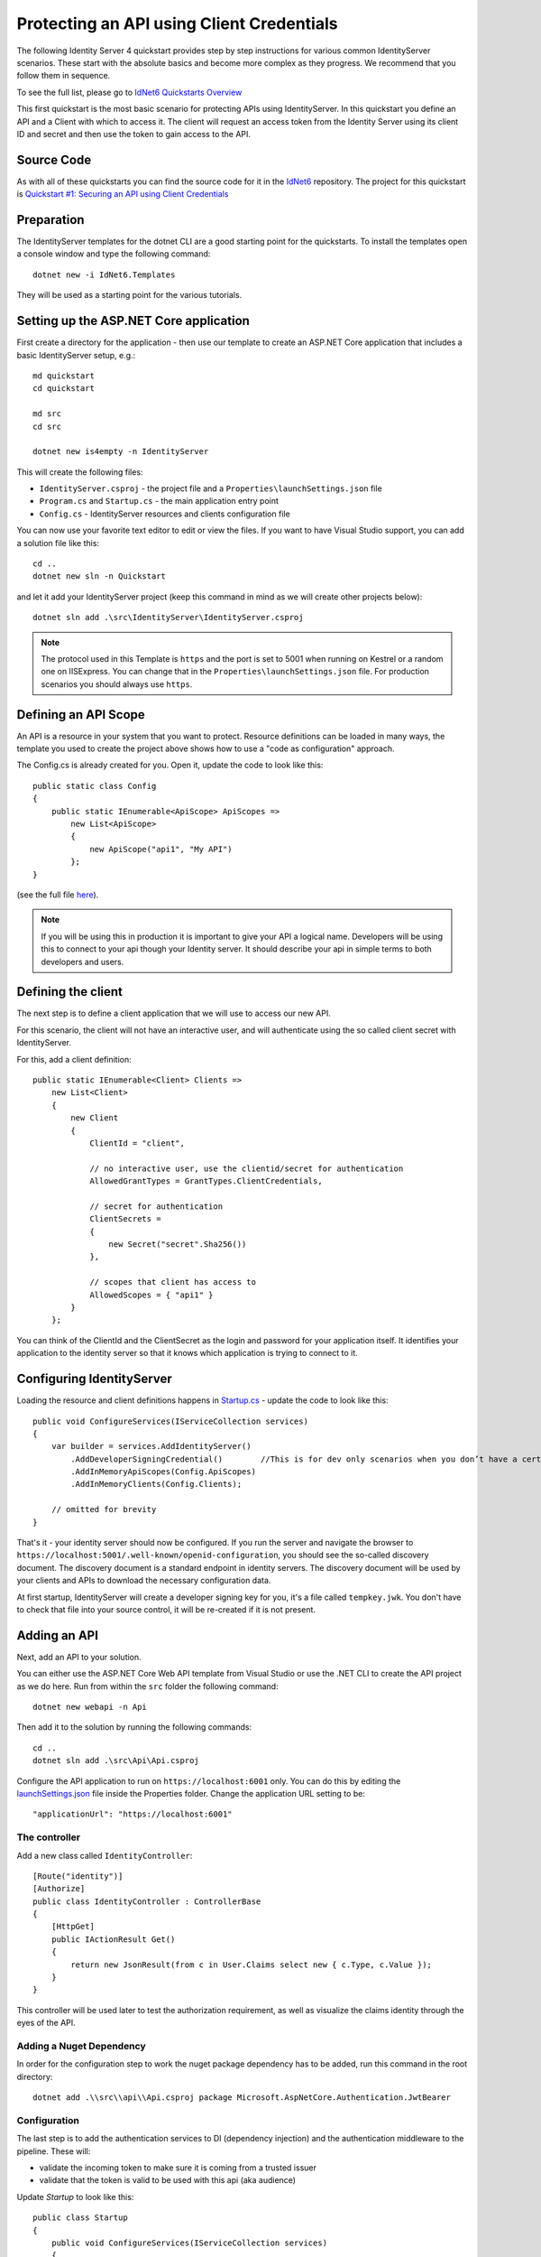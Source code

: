 .. _refClientCredentialsQuickstart:

Protecting an API using Client Credentials
==========================================
The following Identity Server 4 quickstart provides step by step instructions for various common IdentityServer scenarios. 
These start with the absolute basics and become more complex as they progress. We recommend that you follow them in sequence.  

To see the full list, please go to `IdNet6 Quickstarts Overview <https://IdNet6.readthedocs.io/en/latest/quickstarts/0_overview.html>`_

This first quickstart is the most basic scenario for protecting APIs using IdentityServer. 
In this quickstart you define an API and a Client with which to access it. 
The client will request an access token from the Identity Server using its client ID and secret and then use the token to gain access to the API.

Source Code
^^^^^^^^^^^
As with all of these quickstarts you can find the source code for it in the `IdNet6 <https://github.com/IdentityServer/IdNet6/blob/main/samples>`_ repository. The project for this quickstart is `Quickstart #1: Securing an API using Client Credentials <https://github.com/IdentityServer/IdNet6/tree/main/samples/Quickstarts/1_ClientCredentials>`_

Preparation
^^^^^^^^^^^
The IdentityServer templates for the dotnet CLI are a good starting point for the quickstarts.
To install the templates open a console window and type the following command::

    dotnet new -i IdNet6.Templates

They will be used as a starting point for the various tutorials.

Setting up the ASP.NET Core application
^^^^^^^^^^^^^^^^^^^^^^^^^^^^^^^^^^^^^^^
First create a directory for the application - then use our template to create an ASP.NET Core application that includes a basic IdentityServer setup, e.g.::

    md quickstart
    cd quickstart

    md src
    cd src

    dotnet new is4empty -n IdentityServer

This will create the following files:

* ``IdentityServer.csproj`` - the project file and a ``Properties\launchSettings.json`` file
* ``Program.cs`` and ``Startup.cs`` - the main application entry point
* ``Config.cs`` - IdentityServer resources and clients configuration file

You can now use your favorite text editor to edit or view the files. If you want to have Visual Studio support, you can add a solution file like this::

    cd ..
    dotnet new sln -n Quickstart

and let it add your IdentityServer project (keep this command in mind as we will create other projects below)::

    dotnet sln add .\src\IdentityServer\IdentityServer.csproj

.. note:: The protocol used in this Template is ``https`` and the port is set to 5001 when running on Kestrel or a random one on IISExpress. You can change that in the ``Properties\launchSettings.json`` file. For production scenarios you should always use ``https``.

Defining an API Scope
^^^^^^^^^^^^^^^^^^^^^
An API is a resource in your system that you want to protect. 
Resource definitions can be loaded in many ways, the template you used to create the project above shows how to use a "code as configuration" approach.

The Config.cs is already created for you. Open it, update the code to look like this::

    public static class Config
    {
        public static IEnumerable<ApiScope> ApiScopes =>
            new List<ApiScope>
            {
                new ApiScope("api1", "My API")
            };
    }

(see the full file `here <https://github.com/IdentityServer/IdNet6/blob/main/samples/Quickstarts/1_ClientCredentials/src/IdentityServer/Config.cs>`_).
	
.. note:: If you will be using this in production it is important to give your API a logical name. Developers will be using this to connect to your api though your Identity server.  It should describe your api in simple terms to both developers and users.

Defining the client
^^^^^^^^^^^^^^^^^^^
The next step is to define a client application that we will use to access our new API.

For this scenario, the client will not have an interactive user, and will authenticate using the so called client secret with IdentityServer.

For this, add a client definition:: 

    public static IEnumerable<Client> Clients =>
        new List<Client>
        {
            new Client
            {
                ClientId = "client",

                // no interactive user, use the clientid/secret for authentication
                AllowedGrantTypes = GrantTypes.ClientCredentials,

                // secret for authentication
                ClientSecrets =
                {
                    new Secret("secret".Sha256())
                },

                // scopes that client has access to
                AllowedScopes = { "api1" }
            }
        };

You can think of the ClientId and the ClientSecret as the login and password for your application itself.  
It identifies your application to the identity server so that it knows which application is trying to connect to it.	

	
Configuring IdentityServer
^^^^^^^^^^^^^^^^^^^^^^^^^^
Loading the resource and client definitions happens in `Startup.cs <https://github.com/IdentityServer/IdNet6/blob/main/samples/Quickstarts/1_ClientCredentials/src/IdentityServer/Startup.cs>`_ - update the code to look like this::

    public void ConfigureServices(IServiceCollection services)
    {
        var builder = services.AddIdentityServer()
            .AddDeveloperSigningCredential()        //This is for dev only scenarios when you don’t have a certificate to use.
            .AddInMemoryApiScopes(Config.ApiScopes)
            .AddInMemoryClients(Config.Clients);

        // omitted for brevity
    }

That's it - your identity server should now be configured. If you run the server and navigate the browser to ``https://localhost:5001/.well-known/openid-configuration``, you should see the so-called discovery document. 
The discovery document is a standard endpoint in identity servers.  The discovery document will be used by your clients and APIs to download the necessary configuration data.

.. image:: images/1_discovery.png

At first startup, IdentityServer will create a developer signing key for you, it's a file called ``tempkey.jwk``.
You don't have to check that file into your source control, it will be re-created if it is not present.

Adding an API
^^^^^^^^^^^^^
Next, add an API to your solution. 

You can either use the ASP.NET Core Web API template from Visual Studio or use the .NET CLI to create the API project as we do here.
Run from within the ``src`` folder the following command::

    dotnet new webapi -n Api

Then add it to the solution by running the following commands::

    cd ..
    dotnet sln add .\src\Api\Api.csproj

Configure the API application to run on ``https://localhost:6001`` only. You can do this by editing the `launchSettings.json <https://github.com/IdentityServer/IdNet6/blob/main/samples/Quickstarts/1_ClientCredentials/src/Api/Properties/launchSettings.json>`_ file inside the Properties folder. Change the application URL setting to be::

    "applicationUrl": "https://localhost:6001"

The controller
--------------
Add a new class called ``IdentityController``::

    [Route("identity")]
    [Authorize]
    public class IdentityController : ControllerBase
    {
        [HttpGet]
        public IActionResult Get()
        {
            return new JsonResult(from c in User.Claims select new { c.Type, c.Value });
        }
    }

This controller will be used later to test the authorization requirement, as well as visualize the claims identity through the eyes of the API.

Adding a Nuget Dependency
-------------------------
In order for the configuration step to work the nuget package dependency has to be added, run this command in the root directory::

    dotnet add .\\src\\api\\Api.csproj package Microsoft.AspNetCore.Authentication.JwtBearer

Configuration
-------------
The last step is to add the authentication services to DI (dependency injection) and the authentication middleware to the pipeline.
These will:

* validate the incoming token to make sure it is coming from a trusted issuer
* validate that the token is valid to be used with this api (aka audience)

Update `Startup` to look like this::

    public class Startup
    {
        public void ConfigureServices(IServiceCollection services)
        {
            services.AddControllers();

            services.AddAuthentication("Bearer")
                .AddJwtBearer("Bearer", options =>
                {
                    options.Authority = "https://localhost:5001";

                    options.TokenValidationParameters = new TokenValidationParameters
                    {
                        ValidateAudience = false
                    };
                });
        }

        public void Configure(IApplicationBuilder app)
        {
            app.UseRouting();

            app.UseAuthentication();
            app.UseAuthorization();

            app.UseEndpoints(endpoints =>
            {
                endpoints.MapControllers();
            });
        }
    }

* ``AddAuthentication`` adds the authentication services to DI and configures ``Bearer`` as the default scheme. 
* ``UseAuthentication`` adds the authentication middleware to the pipeline so authentication will be performed automatically on every call into the host.
* ``UseAuthorization`` adds the authorization middleware to make sure, our API endpoint cannot be accessed by anonymous clients.

Navigating to the controller ``https://localhost:6001/identity`` on a browser should return a 401 status code. 
This means your API requires a credential and is now protected by IdentityServer.

.. note:: If you are wondering, why the above code disables audience validation, have a look :ref:`here <refResources>` for a more in-depth discussion.

Creating the client
^^^^^^^^^^^^^^^^^^^
The last step is to write a client that requests an access token, and then uses this token to access the API. For that, add a console project to your solution, remember to create it in the ``src``::

    dotnet new console -n Client
    
Then as before, add it to your solution using::

    cd ..
    dotnet sln add .\src\Client\Client.csproj

The token endpoint at IdentityServer implements the OAuth 2.0 protocol, and you could use raw HTTP to access it. 
However, we have a client library called IdentityModel, that encapsulates the protocol interaction in an easy to use API.

Add the ``IdentityModel`` NuGet package to your client. 
This can be done either via Visual Studio's Nuget Package manager or dotnet CLI::

    cd src
    cd client
    dotnet add package IdentityModel

IdentityModel includes a client library to use with the discovery endpoint. This way you only need to know the base-address of IdentityServer - the actual endpoint addresses can be read from the metadata::

    // discover endpoints from metadata
    var client = new HttpClient();
    var disco = await client.GetDiscoveryDocumentAsync("https://localhost:5001");
    if (disco.IsError)
    {
        Console.WriteLine(disco.Error);
        return;
    }
.. note:: If you get an error connecting it may be that you are running `https` and the development certificate for ``localhost`` is not trusted. You can run ``dotnet dev-certs https --trust`` in order to trust the development certificate. This only needs to be done once.

Next you can use the information from the discovery document to request a token to IdentityServer to access ``api1``::

    // request token
    var tokenResponse = await client.RequestClientCredentialsTokenAsync(new ClientCredentialsTokenRequest
    {
        Address = disco.TokenEndpoint,

        ClientId = "client",
        ClientSecret = "secret",
        Scope = "api1"
    });
    
    if (tokenResponse.IsError)
    {
        Console.WriteLine(tokenResponse.Error);
        return;
    }

    Console.WriteLine(tokenResponse.Json);

(full file can be found `here <https://github.com/IdentityServer/IdNet6/blob/main/samples/Quickstarts/1_ClientCredentials/src/Client/Program.cs>`_)

.. note:: Copy and paste the access token from the console to `jwt.ms <https://jwt.ms>`_ to inspect the raw token.

Calling the API
^^^^^^^^^^^^^^^
To send the access token to the API you typically use the HTTP Authorization header. This is done using the ``SetBearerToken`` extension method::

    // call api
    var apiClient = new HttpClient();
    apiClient.SetBearerToken(tokenResponse.AccessToken);

    var response = await apiClient.GetAsync("https://localhost:6001/identity");
    if (!response.IsSuccessStatusCode)
    {
        Console.WriteLine(response.StatusCode);
    }
    else
    {
        var content = await response.Content.ReadAsStringAsync();
        Console.WriteLine(JArray.Parse(content));
    }

(If you are in Visual Studio you can right-click on the solution and select "Multiple Startup Projects", and ensure the Api and IdentityServer will start; then run the solution; then, to step through the Client code, you can right-click on the "Client" project and select Debug... Start New Instance).
The output should look like this:

.. image:: images/1_client_screenshot.png

.. note:: By default an access token will contain claims about the scope, lifetime (nbf and exp), the client ID (client_id) and the issuer name (iss).

Authorization at the API
^^^^^^^^^^^^^^^^^^^^^^^^
Right now, the API accepts any access token issued by your identity server.

In the following we will add code that allows checking for the presence of the scope in the access token that the client asked for (and got granted).
For this we will use the ASP.NET Core authorization policy system. Add the following to the ``ConfigureServices`` method in ``Startup``::

    services.AddAuthorization(options =>
    {
        options.AddPolicy("ApiScope", policy =>
        {
            policy.RequireAuthenticatedUser();
            policy.RequireClaim("scope", "api1");
        });
    });

You can now enforce this policy at various levels, e.g.

* globally
* for all API endpoints
* for specific controllers/actions

Typically you setup the policy for all API endpoints in the routing system::

    app.UseEndpoints(endpoints =>
    {
        endpoints.MapControllers()
            .RequireAuthorization("ApiScope");
    });


Further experiments
^^^^^^^^^^^^^^^^^^^
This walkthrough focused on the success path so far

* client was able to request token
* client could use the token to access the API

You can now try to provoke errors to learn how the system behaves, e.g.

* try to connect to IdentityServer when it is not running (unavailable)
* try to use an invalid client id or secret to request the token
* try to ask for an invalid scope during the token request
* try to call the API when it is not running (unavailable)
* don't send the token to the API
* configure the API to require a different scope than the one in the token
